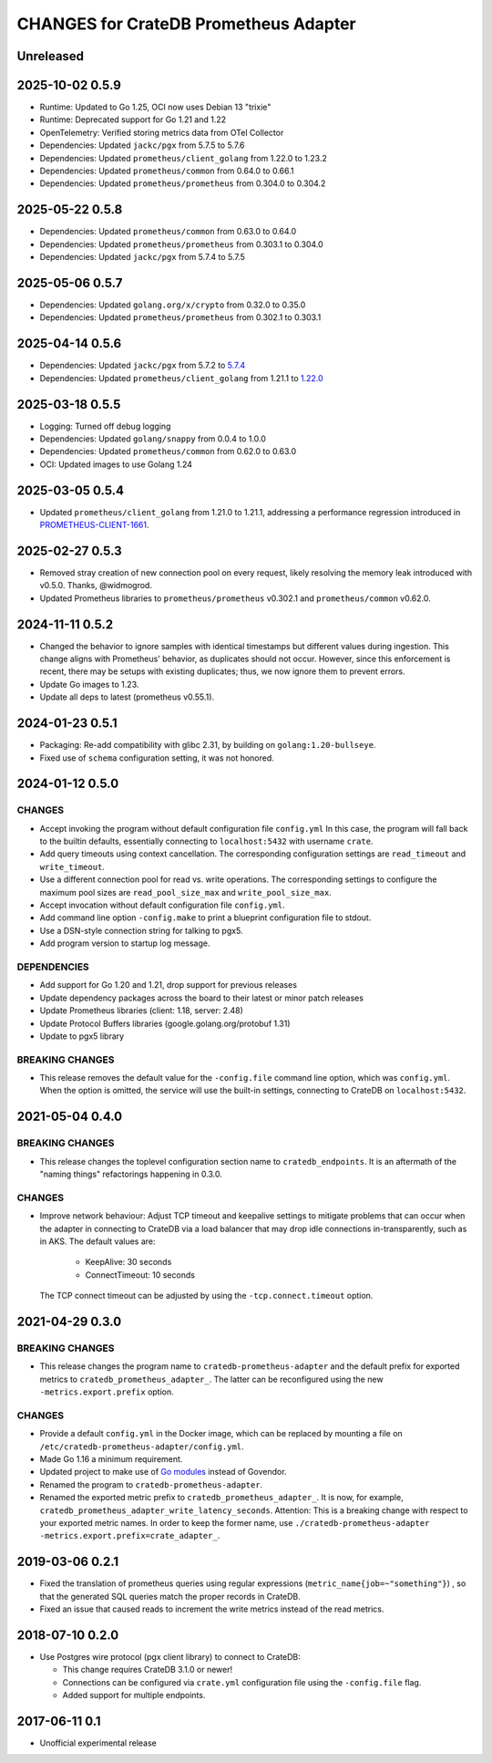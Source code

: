 ======================================
CHANGES for CrateDB Prometheus Adapter
======================================

Unreleased
==========

2025-10-02 0.5.9
================

- Runtime: Updated to Go 1.25, OCI now uses Debian 13 "trixie"
- Runtime: Deprecated support for Go 1.21 and 1.22
- OpenTelemetry: Verified storing metrics data from OTel Collector
- Dependencies: Updated ``jackc/pgx`` from 5.7.5 to 5.7.6
- Dependencies: Updated ``prometheus/client_golang`` from 1.22.0 to 1.23.2
- Dependencies: Updated ``prometheus/common`` from 0.64.0 to 0.66.1
- Dependencies: Updated ``prometheus/prometheus`` from 0.304.0 to 0.304.2

2025-05-22 0.5.8
================
- Dependencies: Updated ``prometheus/common`` from 0.63.0 to 0.64.0
- Dependencies: Updated ``prometheus/prometheus`` from 0.303.1 to 0.304.0
- Dependencies: Updated ``jackc/pgx`` from 5.7.4 to 5.7.5

2025-05-06 0.5.7
================
- Dependencies: Updated ``golang.org/x/crypto`` from 0.32.0 to 0.35.0
- Dependencies: Updated ``prometheus/prometheus`` from 0.302.1 to 0.303.1

2025-04-14 0.5.6
================
- Dependencies: Updated ``jackc/pgx`` from 5.7.2 to `5.7.4 <pgx-5.7.4_>`_
- Dependencies: Updated ``prometheus/client_golang`` from 1.21.1 to `1.22.0 <prometheus-1.22.0_>`_

.. _pgx-5.7.4: https://github.com/jackc/pgx/blob/master/CHANGELOG.md#574-march-24-2025
.. _prometheus-1.22.0: https://github.com/prometheus/client_golang/blob/main/CHANGELOG.md#1220--2025-04-07

2025-03-18 0.5.5
================
- Logging: Turned off debug logging
- Dependencies: Updated ``golang/snappy`` from 0.0.4 to 1.0.0
- Dependencies: Updated ``prometheus/common`` from 0.62.0 to 0.63.0
- OCI: Updated images to use Golang 1.24

2025-03-05 0.5.4
================
- Updated ``prometheus/client_golang`` from 1.21.0 to 1.21.1,
  addressing a performance regression introduced in `PROMETHEUS-CLIENT-1661`_.

.. _PROMETHEUS-CLIENT-1661: https://github.com/prometheus/client_golang/pull/1661

2025-02-27 0.5.3
================
- Removed stray creation of new connection pool on every request,
  likely resolving the memory leak introduced with v0.5.0.
  Thanks, @widmogrod.
- Updated Prometheus libraries to
  ``prometheus/prometheus`` v0.302.1 and ``prometheus/common`` v0.62.0.

2024-11-11 0.5.2
================
- Changed the behavior to ignore samples with identical timestamps but different
  values during ingestion. This change aligns with Prometheus' behavior, as
  duplicates should not occur. However, since this enforcement is recent,
  there may be setups with existing duplicates; thus, we now ignore them to
  prevent errors.
- Update Go images to 1.23.
- Update all deps to latest (prometheus v0.55.1).

2024-01-23 0.5.1
================

- Packaging: Re-add compatibility with glibc 2.31,
  by building on ``golang:1.20-bullseye``.
- Fixed use of ``schema`` configuration setting, it was not honored.


2024-01-12 0.5.0
================

CHANGES
-------
- Accept invoking the program without default configuration file ``config.yml``
  In this case, the program will fall back to the builtin defaults, essentially
  connecting to ``localhost:5432`` with username ``crate``.
- Add query timeouts using context cancellation. The corresponding
  configuration settings are ``read_timeout`` and ``write_timeout``.
- Use a different connection pool for read vs. write operations.
  The corresponding settings to configure the maximum pool sizes
  are ``read_pool_size_max`` and ``write_pool_size_max``.
- Accept invocation without default configuration file ``config.yml``.
- Add command line option ``-config.make`` to print a blueprint configuration
  file to stdout.
- Use a DSN-style connection string for talking to pgx5.
- Add program version to startup log message.

DEPENDENCIES
------------
- Add support for Go 1.20 and 1.21, drop support for previous releases
- Update dependency packages across the board to their latest or minor patch releases
- Update Prometheus libraries (client: 1.18, server: 2.48)
- Update Protocol Buffers libraries (google.golang.org/protobuf 1.31)
- Update to pgx5 library

BREAKING CHANGES
----------------
- This release removes the default value for the ``-config.file`` command line
  option, which was ``config.yml``. When the option is omitted, the service
  will use the built-in settings, connecting to CrateDB on ``localhost:5432``.


2021-05-04 0.4.0
================

BREAKING CHANGES
----------------

- This release changes the toplevel configuration section name to ``cratedb_endpoints``.
  It is an aftermath of the "naming things" refactorings happening in 0.3.0.

CHANGES
-------

- Improve network behaviour: Adjust TCP timeout and keepalive settings to
  mitigate problems that can occur when the adapter in connecting to CrateDB
  via a load balancer that may drop idle connections in-transparently, such as
  in AKS. The default values are:

    - KeepAlive: 30 seconds
    - ConnectTimeout: 10 seconds

  The TCP connect timeout can be adjusted by using the ``-tcp.connect.timeout``
  option.

2021-04-29 0.3.0
================

BREAKING CHANGES
----------------

- This release changes the program name to ``cratedb-prometheus-adapter``
  and the default prefix for exported metrics to ``cratedb_prometheus_adapter_``.
  The latter can be reconfigured using the new ``-metrics.export.prefix`` option.

CHANGES
-------

- Provide a default ``config.yml`` in the Docker image, which can be replaced
  by mounting a file on ``/etc/cratedb-prometheus-adapter/config.yml``.

- Made Go 1.16 a minimum requirement.

- Updated project to make use of `Go modules <https://golang.org/ref/mod>`_
  instead of Govendor.

- Renamed the program to ``cratedb-prometheus-adapter``.

- Renamed the exported metric prefix to ``cratedb_prometheus_adapter_``. It is
  now, for example, ``cratedb_prometheus_adapter_write_latency_seconds``.
  Attention: This is a breaking change with respect to your exported metric
  names. In order to keep the former name, use
  ``./cratedb-prometheus-adapter -metrics.export.prefix=crate_adapter_``.

2019-03-06 0.2.1
================

- Fixed the translation of prometheus queries using regular expressions
  (``metric_name{job=~"something"}``) , so that the generated SQL queries match
  the proper records in CrateDB.

- Fixed an issue that caused reads to increment the write metrics instead of
  the read metrics.

2018-07-10 0.2.0
================

- Use Postgres wire protocol (pgx client library) to connect to CrateDB:

  - This change requires CrateDB 3.1.0 or newer!

  - Connections can be configured via ``crate.yml`` configuration file using
    the ``-config.file`` flag.

  - Added support for multiple endpoints.

2017-06-11 0.1
==============

- Unofficial experimental release
